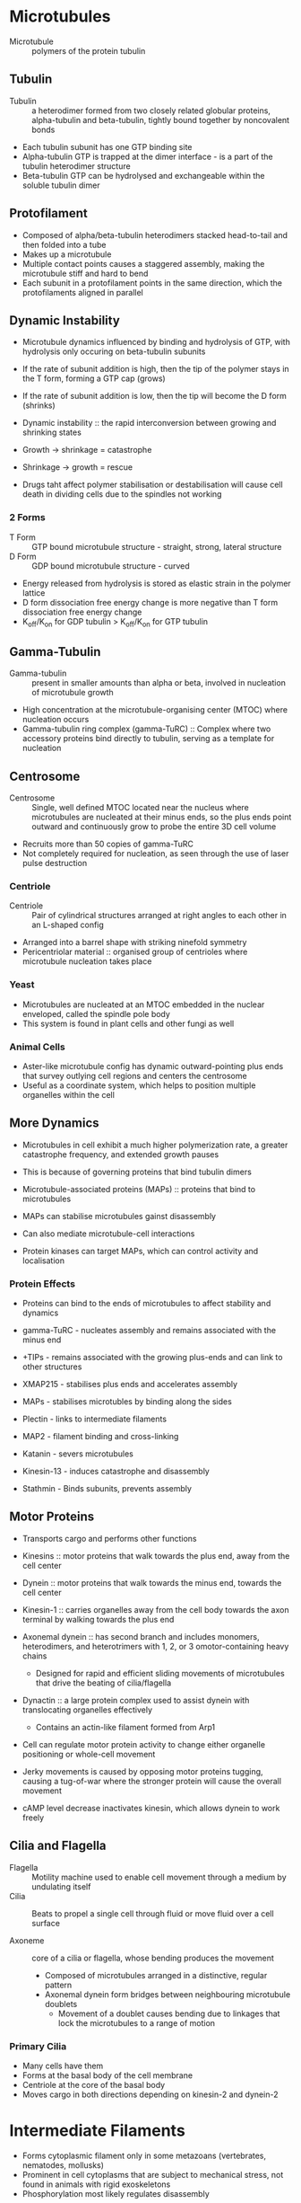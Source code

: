 * Microtubules
- Microtubule :: polymers of the protein tubulin

** Tubulin
- Tubulin :: a heterodimer formed from two closely related globular proteins, alpha-tubulin and beta-tubulin, tightly bound together by noncovalent bonds

- Each tubulin subunit has one GTP binding site
- Alpha-tubulin GTP is trapped at the dimer interface - is a part of the tubulin heterodimer structure
- Beta-tubulin GTP can be hydrolysed and exchangeable within the soluble tubulin dimer

** Protofilament
- Composed of alpha/beta-tubulin heterodimers stacked head-to-tail and then folded into a tube
- Makes up a microtubule
- Multiple contact points causes a staggered assembly, making the microtubule stiff and hard to bend
- Each subunit in a protofilament points in the same direction, which the protofilaments aligned in parallel

** Dynamic Instability
- Microtubule dynamics influenced by binding and hydrolysis of GTP, with hydrolysis only occuring on beta-tubulin subunits

- If the rate of subunit addition is high, then the tip of the polymer stays in the T form, forming a GTP cap (grows)
- If the rate of subunit addition is low, then the tip will become the D form (shrinks)

- Dynamic instability :: the rapid interconversion between growing and shrinking states

- Growth -> shrinkage = catastrophe
- Shrinkage -> growth = rescue

- Drugs taht affect polymer stabilisation or destabilisation will cause cell death in dividing cells due to the spindles not working

*** 2 Forms
- T Form :: GTP bound microtubule structure - straight, strong, lateral structure
- D Form :: GDP bound microtubule structure - curved

- Energy released from hydrolysis is stored as elastic strain in the polymer lattice
- D form dissociation free energy change is more negative than T form dissociation free energy change
- K_off/K_on for GDP tubulin > K_off/K_on for GTP tubulin

** Gamma-Tubulin
- Gamma-tubulin :: present in smaller amounts than alpha or beta, involved in nucleation of microtubule growth
- High concentration at the microtubule-organising center (MTOC) where nucleation occurs
- Gamma-tubulin ring complex (gamma-TuRC) :: Complex where two accessory proteins bind directly to tubulin, serving as a template for nucleation

** Centrosome
- Centrosome :: Single, well defined MTOC located near the nucleus where microtubules are nucleated at their minus ends, so the plus ends point outward and continuously grow to probe the entire 3D cell volume
- Recruits more than 50 copies of gamma-TuRC
- Not completely required for nucleation, as seen through the use of laser pulse destruction

*** Centriole
- Centriole :: Pair of cylindrical structures arranged at right angles to each other in an L-shaped config
- Arranged into a barrel shape with striking ninefold symmetry
- Pericentriolar material :: organised group of centrioles where microtubule nucleation takes place

*** Yeast
- Microtubules are nucleated at an MTOC embedded in the nuclear enveloped, called the spindle pole body
- This system is found in plant cells and other fungi as well

*** Animal Cells
- Aster-like microtubule config has dynamic outward-pointing plus ends that survey outlying cell regions and centers the centrosome
- Useful as a coordinate system, which helps to position multiple organelles within the cell

** More Dynamics
- Microtubules in cell exhibit a much higher polymerization rate, a greater catastrophe frequency, and extended growth pauses
- This is because of governing proteins that bind tubulin dimers

- Microtubule-associated proteins (MAPs) :: proteins that bind to microtubules
- MAPs can stabilise microtubules gainst disassembly
- Can also mediate microtubule-cell interactions
- Protein kinases can target MAPs, which can control activity and localisation

*** Protein Effects
- Proteins can bind to the ends of microtubules to affect stability and dynamics

- gamma-TuRC - nucleates assembly and remains associated with the minus end
- +TIPs - remains associated with the growing plus-ends and can link to other structures
- XMAP215 - stabilises plus ends and accelerates assembly
- MAPs - stabilises microtubles by binding along the sides
- Plectin - links to intermediate filaments
- MAP2 - filament binding and cross-linking
- Katanin - severs microtubules
- Kinesin-13 - induces catastrophe and disassembly
- Stathmin - Binds subunits, prevents assembly

** Motor Proteins
- Transports cargo and performs other functions
- Kinesins :: motor proteins that walk towards the plus end, away from the cell center
- Dynein :: motor proteins that walk towards the minus end, towards the cell center

- Kinesin-1 :: carries organelles away from the cell body towards the axon terminal by walking towards the plus end
- Axonemal dynein :: has second branch and includes monomers, heterodimers, and heterotrimers with 1, 2, or 3 omotor-containing heavy chains
     - Designed for rapid and efficient sliding movements of microtubules that drive the beating of cilia/flagella

- Dynactin :: a large protein complex used to assist dynein with translocating organelles effectively
	      - Contains an actin-like filament formed from Arp1

- Cell can regulate motor protein activity to change either organelle positioning or whole-cell movement
- Jerky movements is caused by opposing motor proteins tugging, causing a tug-of-war where the stronger protein will cause the overall movement
- cAMP level decrease inactivates kinesin, which allows dynein to work freely

** Cilia and Flagella
- Flagella :: Motility machine used to enable cell movement through a medium by undulating itself
- Cilia :: Beats to propel a single cell through fluid or move fluid over a cell surface

- Axoneme :: core of a cilia or flagella, whose bending produces the movement
	     - Composed of microtubules arranged in a distinctive, regular pattern
	     - Axonemal dynein form bridges between neighbouring microtubule doublets
             - Movement of a doublet causes bending due to linkages that lock the microtubules to a range of motion

*** Primary Cilia
- Many cells have them
- Forms at the basal body of the cell membrane
- Centriole at the core of the basal body
- Moves cargo in both directions depending on kinesin-2 and dynein-2

* Intermediate Filaments
- Forms cytoplasmic filament only in some metazoans (vertebrates, nematodes, mollusks)
- Prominent in cell cytoplasms that are subject to mechanical stress, not found in animals with rigid exoskeletons
- Phosphorylation most likely regulates disassembly

** Structure
- Depends on lateral bundling and twisting of coiled-coils
- Elongated proteins with a conserved central alpha-helical domain contianing 40 or so heptad repeat motifs
- Forms an extended coiled-coil structure with another monomer
- Pair of parallel dimers associate the coils in an antiparallel fashion to form a staggered tetramer
- No polarity, hydrophobic
- Tetramers pack together to form a filament consisting of 8 parallel protofilaments made of tetramers
- Individual intermediate filament consists of 32 alpha-helical coils

** Types of Intermediate Filament Proteins
*** Nuclear Lamin
- Nuclear (Lamins A, B, C) - Found in nuclear lamina (inner lining of nuclear envelope)

- Found in many eukaryotes but missing from unicellular organisms
- Forms a meshwork lining the inner nuclear envelope membrane, providing anchorage sites for chromosomes and nuclear pores
- A type lamins are scaffolds of proteins that control many cellular processes such as transcription, chromatin organisation, and signal transduction

*** Vimentin-Like
- Vimentin - Found in many mesenchymal cells
- Desmin - Found in muscle cells
- Glial fibrillary acidic protein - Found in glial cells (astrocytes and some Schwann cells)
- Peripherin - Found in some neurons

- Expressed in muscles, forming a scaffold around the Z-disc
- Used to stabilise muscle fibres

*** Epithelial
- Type I Keratins (acidic) and Type II Keratins (neutral/basic) - Found in epithelial cells and their derivatives (eg hair and nails)

- Most diverse intermediate filament family - 54 distinct keratins in human genome
- Each filament consists entirely of either type I or type II proteins, forming a heterodimer filament subunit
- Cross-linked keratin networks are heald together by disulfide bonds
- Epithelial cells can produce multiple types of keratins, forming a network
- Binds to desmosomes, sites of cell-cell contact, to provide mechanical strength

*** Axonal
- Neurofilament proteins (NF-L, NF-M, NF-H) - Found in neurons

- Found in high concentrations along the axons of vertebrate neurons
- All three types coassemble in vivo to form heteropolymers
- NF-H and NF-M have lengthy C-terminal tail domains that bind to neighbouring filaments to generate aligned arrays with uniformed spacing
- New subunits get added along the axon in a a dynamic process along the filament length and ends

** Plakins
- Family of proteins that links intermediate filaments to the rest of the cytoskeleton
- Large and modular, containing multiple domains that connect cytoskeletal filaments to each other and to junctional complexes
- Plectin :: bundles intermediate filaments and links them to microtubules, actin bundles, and myosin II filaments
	     helps intermediate filament bundles attach to adhesive plasma membrane structures

** SUN and KASH proteins
- SUN :: protein found in inner nuclear membrane
	 binds to nuclear lamina or chromosomes inside the nucleus

- KASH :: protein found in outer nuclear membrane
	  binds directly to actin and indirectly to microtubules

- They bind to each other within the nuclear envelope lumen, forming a bridge

** Septin
- Serves as additional filament system in all eukaryotes except terrestrial plants
- Used for "pinching off" action in cells
- Assemble into nonpolar filaments that form rings and cagelike structures, acting as scaffolds
- Recruits actin-myosin machinery that forms contractile ring for cytokinesis

* Cell-Cell Junctions (pg1043)
** Anchoring Junction
- Holds cells to each other

*** Cell-Cell
**** Adheren junction
- Anchorage sites for actin filaments
- Linked to contractile bundle of actin filaments and non-muscle myosin II
- Subject to pulling forces of the actin, as well as the generated force of attached cells
- Adheren junctions link cells in a way that they can coordinate movements

**** Desmosome
- Anchorage sites for intermediate filaments
- Gives epithelia mechanical strength
- Like adheren, but has special cadherins to link to intermediate filaments instead
- Looks like buttonlike spots of adhesion, riveting cells together
- Intermediates connected to desmosomes: keratin and desmin filaments

*** Cell-Matrix
- Actin-linked cell matrix junction :: anchors actin filaments to the matrix
- Hemidesmosome :: anchors intermediate filaments to matrix

** Other Cell-Cell Junctions
- Tight junction :: holds cells closely together near the apex to seal the gap between cells and preventing leakage
- Gap junction :: creates passageways linking cytoplasms of adjacent cells

** Transmembrane Adhesion Proteins
- Span the plasma membrane, with one end linking to the cell cytoskeleton and the other linking to an extracellular structure
- Within the two superfamilies, there is specialisation as to which will form what

*** Cadherin
- Superfamily of transmembrane adhesion protein that mediates attachment of cell to cell
- Depends on Ca2+; removing Ca2+ will cause caherin-mediated adhesion to come apart

**** Classical Cadherin
- Closely related cadherins to the first three cadherins discovered

- E-cadherin :: present in epithelial cells
- N-cadherin :: present on nerve, muscle, and lens tissue
- P-cadherin :: present in cells in the placenta and epidermis

- Binding between cadherins are normally homophilic
- Each cadherin has multiple extracellular cadherin (EC) domain in an extracellular portion
- Homophilic binding occurs at the N-terminal tips, which lies furthest from the membrane
- Each domain is rigid, connected by a hinge to the next domain
- Ca+2 prevents the hinge from flexing, so removing Ca+2 allows the structure to become floppy
- Receptor binding is usually low affinity, with strength coming from multiple bonds
- The multiple bonds means that the unbinding can be easiest achived by separating sequentially

***** Catenin
- Links classical cadherin to actin cytoskeleton
- Cadherin tail binds to beta-catenin and p120-catenin
- alpha-catenin then binds with beta-catenin and actin filaments

- Intermediate filaments bind through the use of plakoglobin, which is related to beta-catenin
- In mature form, adheren junctions are enormous protein complexes packed into dense, regular arrays
- On the cytosolic side, they form a complex network of catenins, actin regulators, and contractile actin bundles

**** Nonclassical Cadherin
- Closely related to each other but not to classical cadherin in sequence
- More than 50 found in the brain

- Includes proteins with known adhesive function
- Protocadherin :: found in the brain
- Desmocollins and desmogleins :: forms desmosomes

**** Tissue Organisation
- Specific cadherins allow for selective recognition, so similar cells can group together
- Cadherins will disappear and appear during development, allowing for new tissue structures to form
- Depending on what is being formed, the cell will switch on and off formation of specific cadherins

*** Integrin
- Superfamily of transmembrane adhesion protein that mediates attachment of cell to matrix

* Extracellular Matrix
** Integrin
- COOH domain in cytosol
- Cysteine rich extracellular domain
- Extensive extracellular domain head region for matrix binding
- Matrix head binds to anything with RGD sequence (most ECM proteins)

- Does not bind directly to cytoskeleton -> has adaptor proteins vinculin and talin for that

- Used to control cell proliferation and survival

*** Outside -> Inside Events
- When integrin binds to ECM, cytosolic domain binds to cytoskeleton, allowing force to be applied to point of activation
- Activation through ligand binding controls cell motility and gene expression through CTK, GTPases, and MAP kinase

- Starts inactive in the extracellular domain
- Goes to open conformation with strong ligand binding
- Causes alpha and beta integrins to separate and begin active

*** Inside -> Outside Events
- Signals from cytoplasm, often through talin, causes integrins to reach out and bind to ECM, engaging attachment
- Stimulation of signal pathways increases affinity for ligands

- Strong talin binding occurs
- Beta integrin is separated from alpha integrin

** Fibronectin
- Cell attachment and guidance
- Interacts with integrins and ECM molecules
- C domain has disulfide bond pair

** Collagen
- Insoluble, high tensile strength
- 30% of total body protein
- Synthesised by fibroblasts, osteoblasts, and cartilage cells
- Made of a series of triplet Gly-X-Y sequences where X and Y are any amino acid
- Left-handed helix
- Cross links form within colllagen fibril

** Lamin
- 3 different polypeptides
- Links plasma membrane receptors (integrins and dystroglycans)

* Cell Cycle
** Regulation
*** Cdk/Cyclin
- Goes up and down periodically
  - Up = transcription/translation
  - Down = protein degradation

**** Inhibitory Pi and Stimulatory Pi groups


**** Cdc20
- Activated around M-phase to combine with APC/C for activation

**** APC/C
- Anaphase-promoting complex
- A ubiquitin ligase responsible for M-CDK degradation
- Adds polyqbiquitin chain to M-CDK to mark for degradation by proteasome

**** Cohesin
- Used to keep sister chromatids connected during metaphase
- Facilitates spindle attachment onto chromosomes
- Facilitates DNA repair through recombination
- Responsible for transcription regulation

**** Condensin
- Protein complex that plays a role in chromosome assembly and segregation
- Has SMC proteins (structural maintenance of chromosomes), a kleisin regulatory subunit, and HEAT-repeat subunits

- Condensin II is in the cell nucleus during interphase
- Condensin I is outside the nucleus and can only access chromosomes after the nuclear envelope breaks down

- Both condensins contribute to chromosome assembly, staying associated with the chromosomes after separation

** Markers
- Centrosome duplication: G1/S
- Thymidine or BrdU incorporation: S

- Chromatin condensation: G2/M
- Nuclear envelope breakdown: G2/M
- Spindle assembly/morphology: M
- Chromosome alignment/segregation: M

- Spindle disassembly: M/G1
- Chromatin decondensation: M/G1
- Nuclear envelope reformation: M/G1
- Cytokinesis: M/G1

** Mitosis
- Follows S phase and G2 phase
- Part of M phase

*** 5 Stages
- Prophase - chromosomes condense
- Prometaphase - chromosomes begine to move to center
- Metaphase - chromosomes are aligned by microtubules
- Anaphase - chromosomes separate
- Telophase - chromosomes reform into nuclei and cell begins to pinch (actin activity)

*** Two Major Parts
**** Early Mitosis
- Abrupt increase in M-Cdk activity at the G2/M transition
- Prophase, prometaphase, metaphase
- M-Cdk and other mitotic protein kinases phosphorylate variety of proteins leading to the mitotic spindle assembly and attachment to sister chromatid pairs

**** Second Part
- APC/C at metaphase-anaphase transition
- Triggers destruction of securin, liberating protease that cleaves cohesin and initiates separation of sister chromatids
- Triggers destruction of cyclins, leading to Cdk inactivation and Cdk target dephosphorylation which causes the rest of the M phase events

*** Role of M-Cdk
**** Driving Entry
- M-Cdk brings about all the cell rearragements in early mitosis
- Most effects are caused by M-Cdk phosphorylating various mystery proteins

- Induces assembly of hte mitotic spindle and ensures attachment to sister chromatid
- Triggers chromosome condensation - large-scale reorganisation of intertwined sister chromatids into compact rods
- Eukaryotes: breaks down nuclear envelope and rearranges actin cytoskeletion and Golgi apparatus

**** Helpers
- Polo-like kinase Plk :: required for normal assembly of a bipolar mitotic spindle
- Aurora kinase A :: controls proteins that govern spindle assembly and stability
- Aurora kinase B :: controls sister chromatid attachment to the spindle

**** Depolarisation Activates M-Cdk

*** Role of S-CDK
- Triggers the formation of E2F protein and DNA replication

*** Checkpoints
- G1 Checkpoint (between G1 and S): Checks for proper cell size, growth factor availability, and DNA damage
  - Cell arrest if not passed by Rb
- S-phase Checkpoint (during S): Checks for DNA replication errors or damage
- G2 Checkpoint (between G2 and M): Checks for DNA replication errors or damage
- Mitosis Checkpoint (during M): Checks for chromosome attachment to microtubules

* Apoptosis
- Programmed cell death that occurs in multicellular organisms

** Features
- Cell shrinks and condenses
- Cytoskeleton collapse
- Nuclear envelope dissassembles
- Chromatins consdense and break up
- Cell surface blebs
- Ready to be engulfed

** Markers
- Fragmented DNA ladder in gel -> apoptosis enzymes cleave proteins and DNA
- Phosphotidylserine at outer leaflet of the plasma membrane (labelled with annexin V protein) - eat me signal
- Cytochrome C release -> lost membrane potential in mitochondria
- Labelled DNA ends by TUNEL technique -> labels blunt ends of DNA breaks
- UV treated cytochrome-c-GFP

** Major Killers
*** Caspase
- A protease :: Enzyme that degrades proteins
- Procaspase :: Inactive form with NH2 prodomains
- Prodomains are cleaved and subunits are reformed to make active caspase with a large and small subunit
- One initiator caspase activates many executioner caspases
- Executioner caspases cleave cytosolic proteins and nuclear lamin

** Extrinsic Pathway
- Triggered by signals from other cells
- Caspase dependent
- Death receptors -> TNF receptor, Fas (CD95) receptor, TRAIL

- Generic pathway: Ligand -> death receptor -> death adaptor -> Caspase-8 (initiator) -> Caspase-3, 6, or 7 (effector)

*** Fas-Fas Ligand Mediated
1. Killer lymphocyte with Fas ligands binds to Fas death receptors on target cell
2. Fas death receptor death domain recruits FADD adapter protein's death domain
3. Death effector domain on FADD then recruits death effector domain on procaspase 8 or 10, forming the DISC complex
4. Caspase 8 or 10 released from DISC, activating executioner/effector caspases, causing apoptosis

*** Regulation
- FLIP :: protein similar to pro-caspase 8 but lacks a proteolytic cleavage site, blocking actual procaspase 8 from binding and cleaving
- NF-kB :: transcription factor induced by death receptor signalling that protects from apoptosis

** Intrinsic Pathway
- Triggered by cell stress or weak external signals
- Caspase dependent
- Mitochondrial pathway
- Endoplasmic Reticulum pathway

- Generic pathway: Pro-apoptotic stimuli reaches organelle -> cytochrome C + Apaf-1 + ATP + Caspase-9 -> Apoptosome -> Caspase-9 -> Caspase-3 or 7

*** Apoptosome Formation
1. Cytochrome-c is released
2. Cytochrome-c activates Apaf-1 and bound dATP is hydrolysed to dADP
3. Exposed CARD domain on the Apaf-1 complex assembled (triggered by release of dADP for dATP)
4. CARD domain on procaspase-9 is bound, recruiting and activating procaspase-9
5. Caspase-9 is cleaved in the apoptosome
6. Executioner procaspases (3,6,7) are cleaved by caspase-9 to caspases and cleave cell components 

*** Regulators
- Anti-apoptotic Bcl2 proteins :: Bcl2, Bcl-X_L -> inactivates the intrinsic pathway
- Pro-apoptotic BH123 proteins :: Bax, Bak -> mediates the release of cytochrome c
- Pro-apoptotic BH3-only proteins :: Bad, Bim, Bid, Puma, Noxa -> inactivates Bcl2 proteins

- IAPs :: regulates caspases by blocking them
- Anti-IAPs :: neutralises IAPs

* Cancer Cell Biology
- Continuous uncontrolled cell growth
- Benign tumour :: confined to original location
- Malignant tumour :: capable of invading surrounding tissue or rest of body

** Major Types
- Carcinoma :: epithelial cell cancer
- Sarcoma :: connective tissue cancer
- Leukemia/lymphoma :: "liquid" tumours -> blood forming cells or immune system

** Genes for Instability
- Genes that control survival and cell cycle
- Genes that provide life support
- Genes taht control adhesion and migration

*** Proto-Oncogenes
- Promotes cell survival or proliferation
- Gain of function mutation allows unregulated cell proliferation/survival (genetically dominant)
  - Point mutation, chromosomal translocation, amplification

**** Oncogene
- Mutation that causes overactivity
- Mutation caused abnormal/hyperactive protein (point mutation, DNA rearrangement)
- Mutation caused excess normal protein (gene amplifcation or chromosomal translocation)

*** Tumour Suppresor Genes
- Inhibits cell survival or proliferation
- Loss of function mutation allows unregulated proliferation and survival (genetically recessive)
  - Arise by deletion, point mutation, methylation

*** DNA Repair Genes
- Repairs or prevents DNA damage
- Loss of function mutation allows mutations to accumulate (genetically recessive)
  - Deletion, point mutation, methylation

*** Telomerase
- Telomeres are constantly shortening per replication
- When they are too short, no more replication of that cell
- Mutated telomerase means telomeres will no longer get shortened, and can replicate forever

** Major Genes
*** p53
- Tumour suppressor
- Responsible for DNA damage response
- Responds to hyperproliferative signals, DNA damage, telomere shortening, hypoxia
- Causes cell cycle arrest/DNA repair, senescence, and apoptosis
- usually sequestered by Mdm2, but when phosphorylated, Mdm2 cannot bind and p53 can bind to the p21 gene

*** Ras
- Proto-oncogene
- Plasma membrane GTP-binding protein
- Turned in oncogene through point mutation
- Remember: RAS -> MAPKKK (Raf) -> MAPKK (Mek) -> MAPK (Erk)

*** Myc
- Proto-oncogene
- Transcription Factor
- Turned into oncogene through translocation

*** p16
- Inhibits CDK4
- Removal activates CDK4

*** CDK4
- Proto-oncogene
- Cell cycle/cell death regulator
- Turned into oncogene through amplification
- Activated by removal of p16
- Phosphorylates Rb

*** Rb
- Tumour suppressor gene
- Responsible for restriction point control
- Homozygous gene mutation gives rise to tumours in retina
- Frees E2F when phosphorylated by CDK4

*** E2F
- Transcription factor for proteins needed for DNA synthesis
- Freed from Rb to then activate transcription for cell cycle proteins

** Philadelphia Chromosome
- q section of chromosome 22 removed, leaving 22q- (Philadelphia chromosome)
- 9 becomes 9q+
- Causes constitutively active tyrosine kinase
